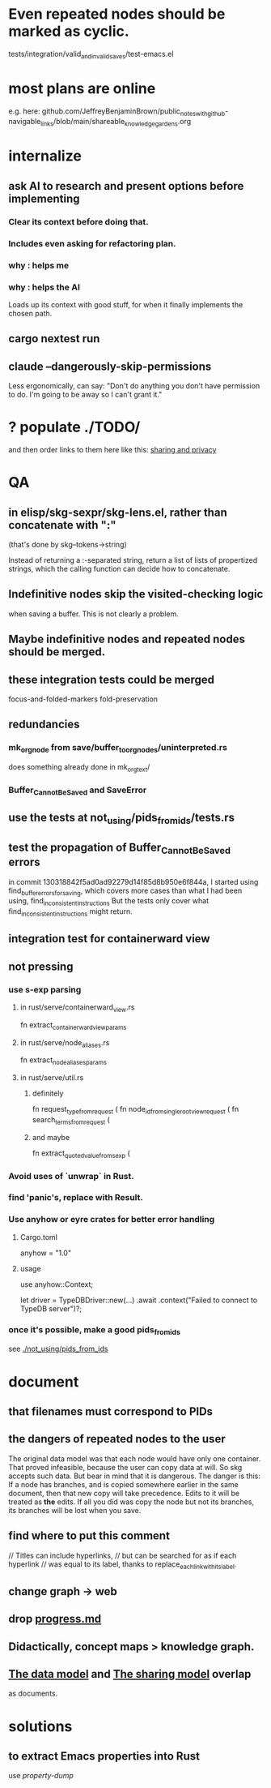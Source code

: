 * Even repeated nodes should be marked as cyclic.
  tests/integration/valid_and_invalid_saves/test-emacs.el
* most plans are online
  e.g. here:
  github.com/JeffreyBenjaminBrown/public_notes_with_github-navigable_links/blob/main/shareable_knowledge_gardens.org
* internalize
** ask AI to research and present options before implementing
*** Clear its context before doing that.
*** Includes even asking for refactoring plan.
*** why : helps me
*** why : helps the AI
    Loads up its context with good stuff,
    for when it finally implements the chosen path.
** cargo nextest run
** claude --dangerously-skip-permissions
   Less ergonomically, can say:
   "Don't do anything you don't have permission to do.
   I'm going to be away so I can't grant it."
* ? populate ./TODO/
  and then order links to them here like this:
  [[./TODO/sharing-and-privacy.org][sharing and privacy]]
* QA
** in elisp/skg-sexpr/skg-lens.el, rather than concatenate with ":"
   (that's done by skg--tokens->string)

   Instead of returning a :-separated string,
   return a list of lists of propertized strings,
   which the calling function can decide how to concatenate.
** Indefinitive nodes skip the visited-checking logic
   when saving a buffer.
   This is not clearly a problem.
** Maybe indefinitive nodes and repeated nodes should be merged.
** these integration tests could be merged
focus-and-folded-markers
fold-preservation
** redundancies
*** mk_orgnode from save/buffer_to_orgnodes/uninterpreted.rs
    does something already done in mk_org_text/
*** Buffer_Cannot_Be_Saved and SaveError
** use the tests at not_using/pids_from_ids/tests.rs
** test the propagation of Buffer_Cannot_Be_Saved errors
   in commit 130318842f5ad0ad92279d14f85d8b950e6f844a,
   I started using
     find_buffer_errors_for_saving,
   which covers more cases than what I had been using,
     find_inconsistent_instructions
   But the tests only cover what
     find_inconsistent_instructions
   might return.
** integration test for containerward view
** not pressing
*** use s-exp parsing
**** in rust/serve/containerward_view.rs
     fn extract_containerward_view_params
**** in rust/serve/node_aliases.rs
     fn extract_node_aliases_params
**** in rust/serve/util.rs
***** definitely
      fn request_type_from_request (
      fn node_id_from_single_root_view_request (
      fn search_terms_from_request (
***** and maybe
      fn extract_quoted_value_from_sexp (
*** Avoid uses of `unwrap` in Rust.
*** find 'panic's, replace with Result.
*** Use anyhow or eyre crates for better error handling
**** Cargo.toml
  anyhow = "1.0"
**** usage
  use anyhow::Context;

  let driver = TypeDBDriver::new(...)
      .await
      .context("Failed to connect to TypeDB server")?;
*** once it's possible, make a good pids_from_ids
    see [[./not_using/pids_from_ids]]
* document
** that filenames must correspond to PIDs
** the dangers of repeated nodes to the user
   The original data model was that each node would have only one container. That proved infeasible, because the user can copy data at will. So skg accepts such data. But bear in mind that it is dangerous. The danger is this: If a node has branches, and is copied somewhere earlier in the same document, then that new copy will take precedence. Edits to it will be treated as *the* edits. If all you did was copy the node but not its branches, its branches will be lost when you save.
** find where to put this comment
 // Titles can include hyperlinks,
 // but can be searched for as if each hyperlink
 // was equal to its label, thanks to replace_each_link_with_its_label.
** change graph -> web
** drop [[../docs/progress.md][progress.md]]
** Didactically, concept maps > knowledge graph.
** [[../docs/data-model.md][The data model]] and [[../docs/sharing-model.md][The sharing model]] overlap
   as documents.
* solutions
** to extract Emacs properties into Rust
   use [[~/hodal/emacs/property-dump.el][property-dump]]
